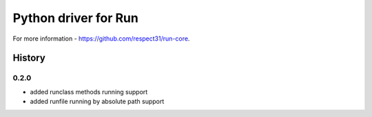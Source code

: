 Python driver for Run
=====================

For more information - https://github.com/respect31/run-core.

History
-------
0.2.0
`````
* added runclass methods running support
* added runfile running by absolute path support